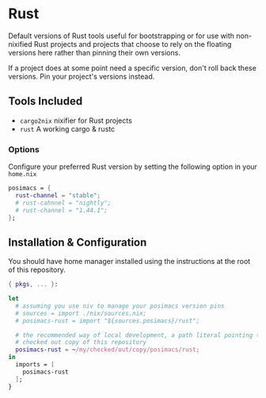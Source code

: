 * Rust
  Default versions of Rust tools useful for bootstrapping or for use with
  non-nixified Rust projects and projects that choose to rely on the floating
  versions here rather than pinning their own versions.

  If a project does at some point need a specific version, don't roll back these
  versions.  Pin your project's versions instead.
** Tools Included
   - ~cargo2nix~ nixifier for Rust projects
   - ~rust~ A working cargo & rustc
*** Options

    Configure your preferred Rust version by setting the following option in
    your ~home.nix~

    #+BEGIN_SRC nix
    posimacs = {
      rust-channel = "stable";
      # rust-cahnnel = "nightly";
      # rust-channel = "1.44.1";
    };
    #+END_SRC


** Installation & Configuration
   You should have home manager installed using the instructions at the root of
   this repository.

   #+BEGIN_SRC nix
     { pkgs, ... }:

     let
       # assuming you use niv to manage your posimacs version pins
       # sources = import ./nix/sources.nix;
       # posimacs-rust = import "${sources.posimacs}/rust";

       # the recommended way of local development, a path literal pointing to a
       # checked out copy of this repository
       posimacs-rust = ~/my/checked/out/copy/posimacs/rust;
     in
       imports = [
         posimacs-rust
       ];
     }
   #+END_SRC
